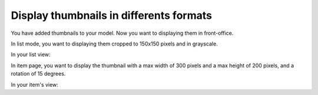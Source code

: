 Display thumbnails in differents formats
########################################

You have added thumbnails to your model. Now you want to displaying them in front-office.

In list mode, you want to displaying them cropped to 150x150 pixels and in grayscale.

In your list view:

.. code-block:: php
   :emphasize-lines: 4-6

    <?php

    foreach ($items as $item) {
        echo $item->thumbnail->getToolkitImage()->crop_resize(150, 150)->grayscale()->html(array(
            'style' => 'float:right;'
        ));
        echo '<h2><a href="', $item->url(), '">', e($item->title), '</a></h2>';
    }

In item page, you want to display the thumbnail with a max width of 300 pixels and a max height of 200 pixels,
and a rotation of 15 degrees.

In your item's view:

.. code-block:: php
   :emphasize-lines: 3

    <?php

    echo $item->thumbnail->getToolkitImage()->shrink(300, 200)->rotate(15)->html();
    echo '<h1>', e($item->title), '</h1>';
    echo '<p>', e($item->description), '</p>';

.. seealso::    :ref:`Toolkit_Image class for more possibilities <api:php/classes/toolkit_image>`.